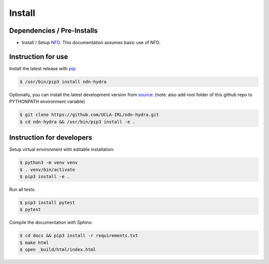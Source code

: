 Install
=======

Dependencies / Pre-Installs
---------------------------

* Install / Setup NFD_. This documentation assumes basic use of NFD.

Instruction for use
-------------------

Install the latest release with pip_:

.. code-block:: bash

    $ /usr/bin/pip3 install ndn-hydra

Optionally, you can install the latest development version from source_:
(note: also add root folder of this github repo to PYTHONPATH environment variable)

.. code-block:: bash

    $ git clone https://github.com/UCLA-IRL/ndn-hydra.git
    $ cd ndn-hydra && /usr/bin/pip3 install -e .


Instruction for developers
--------------------------

Setup virtual environment with editable installation:

.. code-block:: bash

    $ python3 -m venv venv
    $ . venv/bin/activate
    $ pip3 install -e .

Run all tests:

.. code-block:: bash

    $ pip3 install pytest
    $ pytest

Compile the documentation with Sphinx:

.. code-block:: bash

    $ cd docs && pip3 install -r requirements.txt
    $ make html
    $ open _build/html/index.html

.. _NFD: https://named-data.net/doc/NFD/current/INSTALL.html
.. _source: https://github.com/UCLA-IRL/ndn-hydra
.. _pip: https://pypi.python.org/pypi/ndn-hydra